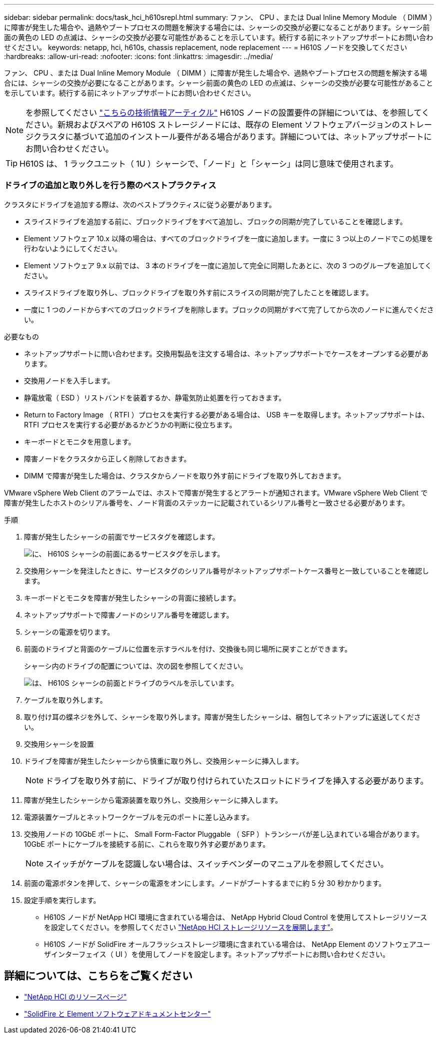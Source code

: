 ---
sidebar: sidebar 
permalink: docs/task_hci_h610srepl.html 
summary: ファン、 CPU 、または Dual Inline Memory Module （ DIMM ）に障害が発生した場合や、過熱やブートプロセスの問題を解決する場合には、シャーシの交換が必要になることがあります。シャーシ前面の黄色の LED の点滅は、シャーシの交換が必要な可能性があることを示しています。続行する前にネットアップサポートにお問い合わせください。 
keywords: netapp, hci, h610s, chassis replacement, node replacement 
---
= H610S ノードを交換してください
:hardbreaks:
:allow-uri-read: 
:nofooter: 
:icons: font
:linkattrs: 
:imagesdir: ../media/


[role="lead"]
ファン、 CPU 、または Dual Inline Memory Module （ DIMM ）に障害が発生した場合や、過熱やブートプロセスの問題を解決する場合には、シャーシの交換が必要になることがあります。シャーシ前面の黄色の LED の点滅は、シャーシの交換が必要な可能性があることを示しています。続行する前にネットアップサポートにお問い合わせください。


NOTE: を参照してください link:https://kb.netapp.com/Advice_and_Troubleshooting/Data_Storage_Software/Element_Software/NetApp_H610S_installation_requirements_for_replacement_or_expansion_nodes["こちらの技術情報アーティクル"^] H610S ノードの設置要件の詳細については、を参照してください。新規およびスペアの H610S ストレージノードには、既存の Element ソフトウェアバージョンのストレージクラスタに基づいて追加のインストール要件がある場合があります。詳細については、ネットアップサポートにお問い合わせください。


TIP: H610S は、 1 ラックユニット（ 1U ）シャーシで、「ノード」と「シャーシ」は同じ意味で使用されます。



=== ドライブの追加と取り外しを行う際のベストプラクティス

クラスタにドライブを追加する際は、次のベストプラクティスに従う必要があります。

* スライスドライブを追加する前に、ブロックドライブをすべて追加し、ブロックの同期が完了していることを確認します。
* Element ソフトウェア 10.x 以降の場合は、すべてのブロックドライブを一度に追加します。一度に 3 つ以上のノードでこの処理を行わないようにしてください。
* Element ソフトウェア 9.x 以前では、 3 本のドライブを一度に追加して完全に同期したあとに、次の 3 つのグループを追加してください。
* スライスドライブを取り外し、ブロックドライブを取り外す前にスライスの同期が完了したことを確認します。
* 一度に 1 つのノードからすべてのブロックドライブを削除します。ブロックの同期がすべて完了してから次のノードに進んでください。


.必要なもの
* ネットアップサポートに問い合わせます。交換用製品を注文する場合は、ネットアップサポートでケースをオープンする必要があります。
* 交換用ノードを入手します。
* 静電放電（ ESD ）リストバンドを装着するか、静電気防止処置を行っておきます。
* Return to Factory Image （ RTFI ）プロセスを実行する必要がある場合は、 USB キーを取得します。ネットアップサポートは、 RTFI プロセスを実行する必要があるかどうかの判断に役立ちます。
* キーボードとモニタを用意します。
* 障害ノードをクラスタから正しく削除しておきます。
* DIMM で障害が発生した場合は、クラスタからノードを取り外す前にドライブを取り外しておきます。


VMware vSphere Web Client のアラームでは、ホストで障害が発生するとアラートが通知されます。VMware vSphere Web Client で障害が発生したホストのシリアル番号を、ノード背面のステッカーに記載されているシリアル番号と一致させる必要があります。

.手順
. 障害が発生したシャーシの前面でサービスタグを確認します。
+
image::h610s-servicetag.gif[に、 H610S シャーシの前面にあるサービスタグを示します。]

. 交換用シャーシを発注したときに、サービスタグのシリアル番号がネットアップサポートケース番号と一致していることを確認します。
. キーボードとモニタを障害が発生したシャーシの背面に接続します。
. ネットアップサポートで障害ノードのシリアル番号を確認します。
. シャーシの電源を切ります。
. 前面のドライブと背面のケーブルに位置を示すラベルを付け、交換後も同じ場所に戻すことができます。
+
シャーシ内のドライブの配置については、次の図を参照してください。

+
image::h610s-drives.gif[は、 H610S シャーシの前面とドライブのラベルを示しています。]

. ケーブルを取り外します。
. 取り付け耳の蝶ネジを外して、シャーシを取り外します。障害が発生したシャーシは、梱包してネットアップに返送してください。
. 交換用シャーシを設置
. ドライブを障害が発生したシャーシから慎重に取り外し、交換用シャーシに挿入します。
+

NOTE: ドライブを取り外す前に、ドライブが取り付けられていたスロットにドライブを挿入する必要があります。

. 障害が発生したシャーシから電源装置を取り外し、交換用シャーシに挿入します。
. 電源装置ケーブルとネットワークケーブルを元のポートに差し込みます。
. 交換用ノードの 10GbE ポートに、 Small Form-Factor Pluggable （ SFP ）トランシーバが差し込まれている場合があります。10GbE ポートにケーブルを接続する前に、これらを取り外す必要があります。
+

NOTE: スイッチがケーブルを認識しない場合は、スイッチベンダーのマニュアルを参照してください。

. 前面の電源ボタンを押して、シャーシの電源をオンにします。ノードがブートするまでに約 5 分 30 秒かかります。
. 設定手順を実行します。
+
** H610S ノードが NetApp HCI 環境に含まれている場合は、 NetApp Hybrid Cloud Control を使用してストレージリソースを設定してください。を参照してください link:task_hcc_expand_storage.html["NetApp HCI ストレージリソースを展開します"]。
** H610S ノードが SolidFire オールフラッシュストレージ環境に含まれている場合は、 NetApp Element のソフトウェアユーザインターフェイス（ UI ）を使用してノードを設定します。ネットアップサポートにお問い合わせください。






== 詳細については、こちらをご覧ください

* https://www.netapp.com/us/documentation/hci.aspx["NetApp HCI のリソースページ"^]
* http://docs.netapp.com/sfe-122/index.jsp["SolidFire と Element ソフトウェアドキュメントセンター"^]

